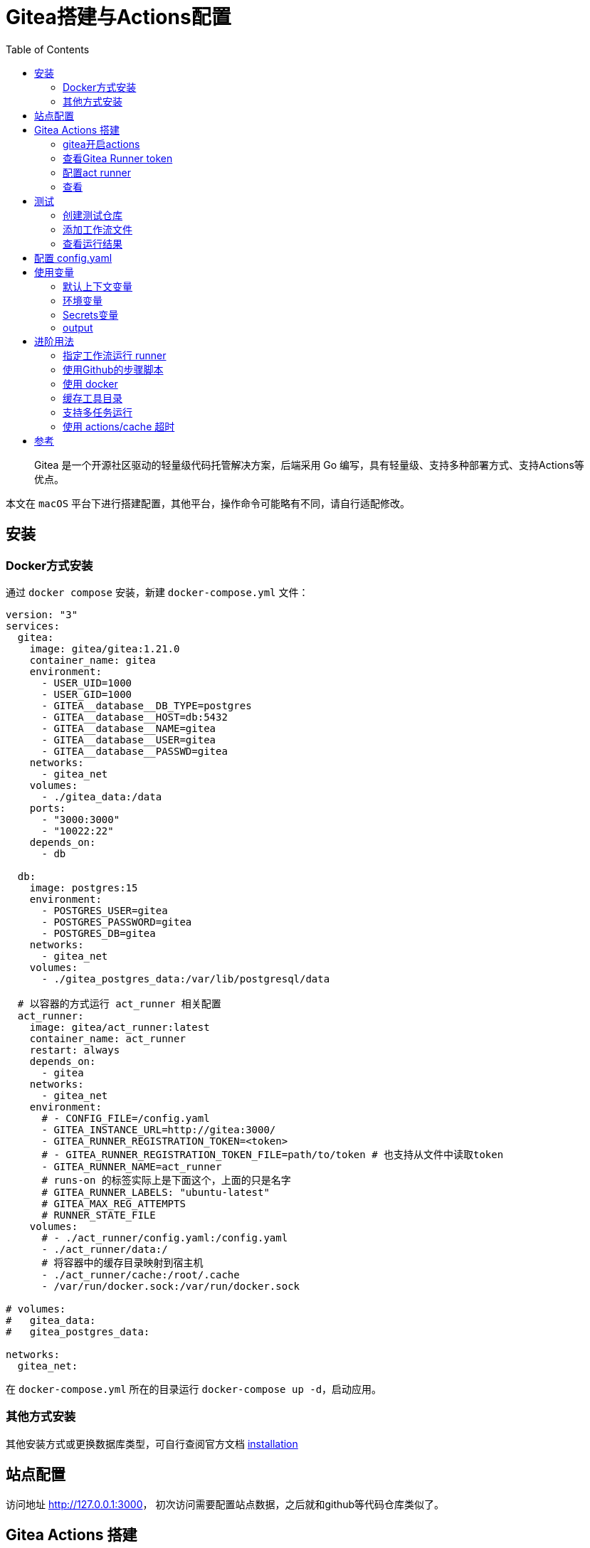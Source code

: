 # Gitea搭建与Actions配置
:toc:

> Gitea 是一个开源社区驱动的轻量级代码托管解决方案，后端采用 Go 编写，具有轻量级、支持多种部署方式、支持Actions等优点。

本文在 `macOS` 平台下进行搭建配置，其他平台，操作命令可能略有不同，请自行适配修改。

## 安装

### Docker方式安装
通过 `docker compose` 安装，新建 `docker-compose.yml` 文件：

```yml
version: "3"
services:
  gitea:
    image: gitea/gitea:1.21.0
    container_name: gitea
    environment:
      - USER_UID=1000
      - USER_GID=1000
      - GITEA__database__DB_TYPE=postgres
      - GITEA__database__HOST=db:5432
      - GITEA__database__NAME=gitea
      - GITEA__database__USER=gitea
      - GITEA__database__PASSWD=gitea
    networks:
      - gitea_net
    volumes:
      - ./gitea_data:/data
    ports:
      - "3000:3000"
      - "10022:22"
    depends_on:
      - db

  db:
    image: postgres:15
    environment:
      - POSTGRES_USER=gitea
      - POSTGRES_PASSWORD=gitea
      - POSTGRES_DB=gitea
    networks:
      - gitea_net
    volumes:
      - ./gitea_postgres_data:/var/lib/postgresql/data
  
  # 以容器的方式运行 act_runner 相关配置
  act_runner:
    image: gitea/act_runner:latest
    container_name: act_runner
    restart: always
    depends_on:
      - gitea
    networks:
      - gitea_net
    environment:
      # - CONFIG_FILE=/config.yaml
      - GITEA_INSTANCE_URL=http://gitea:3000/
      - GITEA_RUNNER_REGISTRATION_TOKEN=<token>
      # - GITEA_RUNNER_REGISTRATION_TOKEN_FILE=path/to/token # 也支持从文件中读取token
      - GITEA_RUNNER_NAME=act_runner
      # runs-on 的标签实际上是下面这个，上面的只是名字
      # GITEA_RUNNER_LABELS: "ubuntu-latest"
      # GITEA_MAX_REG_ATTEMPTS
      # RUNNER_STATE_FILE
    volumes:
      # - ./act_runner/config.yaml:/config.yaml
      - ./act_runner/data:/
      # 将容器中的缓存目录映射到宿主机
      - ./act_runner/cache:/root/.cache
      - /var/run/docker.sock:/var/run/docker.sock

# volumes:
#   gitea_data:
#   gitea_postgres_data:

networks:
  gitea_net:
```

在 `docker-compose.yml` 所在的目录运行 `docker-compose up -d`，启动应用。

### 其他方式安装

其他安装方式或更换数据库类型，可自行查阅官方文档 link:https://docs.gitea.cn/category/installation[installation]

## 站点配置

访问地址 <http://127.0.0.1:3000>， 初次访问需要配置站点数据，之后就和github等代码仓库类似了。

## Gitea Actions 搭建

### gitea开启actions

修改 `gitea/conf/app.ini` 配置，若使用docker部署，可通过 `docker exec -it ${容器id} /bin/bash` 进入内部修改，修改完后重启 gitea 容器。如果配置了

```yml
    volumes:
      - ./gitea_data:/data
```

则可，直接编辑 `./gitea_data/gitea/conf/app.ini` 即可。

```yml
# 添加此配置
[actions]
ENABLED = true
```

### 查看Gitea Runner token

访问 link:http://localhost:3000/admin/actions/runners[Runners]，点击创建Runner会出现一个token，复制此token。

### 配置act runner

#### 以容器方式运行

参阅上面的 `docker-compose.yml` 配置文件中 `act_runner` 部分。

#### 运行在物理机上

```sh
git clone https://gitea.com/gitea/act_runner.git

export GOPROXY=https://goproxy.cn

cd act_runner
make build

# 可根据帮助 自行配置
./act_runner -h

# 注册 runner 根据提示进行配置
./act_runner register
```

### 查看
返回 link:http://localhost:3000/admin/actions/runners[Runners]，即可看到加入的runner，且状态为 空闲。

## 测试

### 创建测试仓库
创建名为 `actions-test` 的仓库，在设置中开启 Actions。

为方便操作可将仓库克隆到本地
```sh
git clone http://localhost:3000/sobird/actions-test.git
```

### 添加工作流文件

以下是一个示例，将 `.gitea/workflows/build.yaml` push 到仓库时会触发 CI 工作，yaml 语法可参考 link:https://docs.github.com/zh/actions/using-workflows/workflow-syntax-for-github-actions[Github Actions Docs]

```yml
name: Gitea Actions Test
run-name: ${{ github.actor }} is testing out Gitea Actions  
on: [push]
jobs:
  Explore-Gitea-Actions:
    runs-on: ubuntu-latest
    steps:
      - run: echo "  The job was automatically triggered by a ${{ github.event_name }} event."
      - run: echo "  This job is now running on a ${{ runner.os }} server hosted by Gitea!"
      - run: echo "  The name of your branch is ${{ github.ref }} and your repository is ${{ github.repository }}."
      - name: Check out repository code
        uses: actions/checkout@v3
      - run: echo "  The ${{ github.repository }} repository has been cloned to the runner."
      - run: echo " ️ The workflow is now ready to test your code on the runner."
      - name: List files in the repository
        run: |
          ls ${{ github.workspace }}
      - run: echo "  This job's status is ${{ job.status }}."
```

### 查看运行结果

当代码提交到远程仓库，即会触发上面配置的工作流，访问 link:http://localhost:3000/sobird/actions-test/actions[actions] 进行查看。

## 配置 config.yaml

可通过 `docker run --entrypoint="" --rm -it gitea/act_runner:latest act_runner generate-config > config.yaml` 生成，并将生成的配置文件拷贝到本地 `./act_runner`。

```sh
docker cp 3d17a8d385b3:/config.yaml ./act_runner
```

或者直接复制下面的 config.yaml 到本地 ./act_runner 目录

整个 `config.yaml` 配置文件如下：

```yml
# Example configuration file, it's safe to copy this as the default config file without any modification.

# You don't have to copy this file to your instance,
# just run `./act_runner generate-config > config.yaml` to generate a config file.

log:
  # The level of logging, can be trace, debug, info, warn, error, fatal
  level: info

runner:
  # Where to store the registration result.
  file: .runner
  # Execute how many tasks concurrently at the same time.
  capacity: 1
  # Extra environment variables to run jobs.
  envs:
    A_TEST_ENV_NAME_1: a_test_env_value_1
    A_TEST_ENV_NAME_2: a_test_env_value_2
  # Extra environment variables to run jobs from a file.
  # It will be ignored if it's empty or the file doesn't exist.
  env_file: .env
  # The timeout for a job to be finished.
  # Please note that the Gitea instance also has a timeout (3h by default) for the job.
  # So the job could be stopped by the Gitea instance if it's timeout is shorter than this.
  timeout: 3h
  # Whether skip verifying the TLS certificate of the Gitea instance.
  insecure: false
  # The timeout for fetching the job from the Gitea instance.
  fetch_timeout: 5s
  # The interval for fetching the job from the Gitea instance.
  fetch_interval: 2s
  # The labels of a runner are used to determine which jobs the runner can run, and how to run them.
  # Like: "macos-arm64:host" or "ubuntu-latest:docker://gitea/runner-images:ubuntu-latest"
  # Find more images provided by Gitea at https://gitea.com/gitea/runner-images .
  # If it's empty when registering, it will ask for inputting labels.
  # If it's empty when execute `daemon`, will use labels in `.runner` file.
  labels:
    - "ubuntu-latest:docker://gitea/runner-images:ubuntu-latest"
    - "ubuntu-22.04:docker://gitea/runner-images:ubuntu-22.04"
    - "ubuntu-20.04:docker://gitea/runner-images:ubuntu-20.04"

cache:
  # Enable cache server to use actions/cache.
  enabled: true
  # The directory to store the cache data.
  # If it's empty, the cache data will be stored in $HOME/.cache/actcache.
  dir: ""
  # The host of the cache server.
  # It's not for the address to listen, but the address to connect from job containers.
  # So 0.0.0.0 is a bad choice, leave it empty to detect automatically.
  host: ""
  # The port of the cache server.
  # 0 means to use a random available port.
  port: 0
  # The external cache server URL. Valid only when enable is true.
  # If it's specified, act_runner will use this URL as the ACTIONS_CACHE_URL rather than start a server by itself.
  # The URL should generally end with "/".
  external_server: ""

container:
  # Specifies the network to which the container will connect.
  # Could be host, bridge or the name of a custom network.
  # If it's empty, act_runner will create a network automatically.
  network: "gitea_gitea_net"
  # Whether to use privileged mode or not when launching task containers (privileged mode is required for Docker-in-Docker).
  privileged: false
  # And other options to be used when the container is started (eg, --add-host=my.gitea.url:host-gateway).
  options:
  # The parent directory of a job's working directory.
  # NOTE: There is no need to add the first '/' of the path as act_runner will add it automatically. 
  # If the path starts with '/', the '/' will be trimmed.
  # For example, if the parent directory is /path/to/my/dir, workdir_parent should be path/to/my/dir
  # If it's empty, /workspace will be used.
  workdir_parent:
  # Volumes (including bind mounts) can be mounted to containers. Glob syntax is supported, see https://github.com/gobwas/glob
  # You can specify multiple volumes. If the sequence is empty, no volumes can be mounted.
  # For example, if you only allow containers to mount the `data` volume and all the json files in `/src`, you should change the config to:
  # valid_volumes:
  #   - data
  #   - /src/*.json
  # If you want to allow any volume, please use the following configuration:
  # valid_volumes:
  #   - '**'
  valid_volumes: []
  # overrides the docker client host with the specified one.
  # If it's empty, act_runner will find an available docker host automatically.
  # If it's "-", act_runner will find an available docker host automatically, but the docker host won't be mounted to the job containers and service containers.
  # If it's not empty or "-", the specified docker host will be used. An error will be returned if it doesn't work.
  docker_host: ""
  # Pull docker image(s) even if already present
  force_pull: true
  # Rebuild docker image(s) even if already present
  force_rebuild: false

host:
  # The parent directory of a job's working directory.
  # If it's empty, $HOME/.cache/act/ will be used.
  workdir_parent:
```

需要注意的是，要配置 `container.network` (如上所示)，否则工作流中的 `actions/checkout@v3` 无法签出代码。

修改 `docker-compose.yml` 配置后，重启生效
```yml
...
    environment:
      # 原来的注释打开
      - CONFIG_FILE=/config.yaml
      - GITEA_INSTANCE_URL=http://gitea:3000/
      - GITEA_RUNNER_REGISTRATION_TOKEN=<token> # 复制的token
      - GITEA_RUNNER_NAME=act_runner
      # runs-on 的标签实际上是下面这个，上面的只是名字
      # GITEA_RUNNER_LABELS: "ubuntu-latest"
    volumes:
      # 原来的注释打开
      - ./act_runner/config.yaml:/config.yaml
      - ./act_runner/data:/data
      - ./act_runner/cache:/root/.cache
      - /var/run/docker.sock:/var/run/docker.sock
...
```

## 使用变量
### 默认上下文变量
在编写步骤文件时，可以直接使用默认的变量来实现想要的功能，语法为 ${{ xxx }}，具体有哪些变量可查看 link:https://docs.github.com/zh/actions/learn-github-actions/contexts#github-context[Github Actions Context Docs]。

```yml
- run: echo ${{ github.ref }}
- run: echo ${{ github.repository }}
```

输出
```
refs/heads/main
seepine/actions-test
```

### 环境变量
环境变量分为默认环境变量和自定义环境变量，语法为 ${{ env.xxx }}，具体请查看 link:https://docs.github.com/zh/actions/learn-github-actions/variables#default-environment-variables[Github Actions Variables Docs]

```yml
jobs:
  Explore-Gitea-Actions:
    runs-on: ubuntu-latest
    # 自定义方式一
    env:
      CUSTOM_KEY: custom env value
    steps:
      # 自定义方式二
      - run: echo CUSTOM_TOKEN=asdf1234 >> $GITHUB_ENV

      - run: echo ${{ env.GITHUB_ACTION_REPOSITORY }}
      - run: echo ${{ env.CUSTOM_KEY }}
      - run: echo ${{ env.CUSTOM_TOKEN }}
```

输出

```
sobird/actions-test
custom env value
asdf1234
```

### Secrets变量
一般用于定义密码等敏感变量，此变量输出时会变成*，但不影响使用，在 `设置-Secrets` 中添加Key-Value即可

```yml
- run: echo ${{ secrets.CUSTOM_KEY }}
```

输出

```
***
```

### output
许多时候我们会需要输出一些特定内容供他人获取，若输出到环境变量，我们很难随心定义key，因为有可能会与其他步骤的环境变量冲突而覆盖它，因此出现了output这个用法，最常见的即 link:https://github.com/docker/metadata-action[Docker metadata]

```yml
jobs:
  Explore-Gitea-Actions:
    runs-on: ubuntu-latest
    steps:
      - name: Gen Meta
        id: my_meta # 指定一个id
        run: echo CUSTOM_TOKEN=asdf1234 >> $GITHUB_OUTPUT

      - run: echo ${{ steps.my_meta.outputs.CUSTOM_TOKEN }}
```

输出

```
asdf1234
```

## 进阶用法
### 指定工作流运行 runner
若有多个runner节点，我们想指定某个工作流程运行在特定runner上，可在不同runner指定不同label用于区分（可在Runner管理面板，编辑其 labels），例如分别有两个 runner 是 linux 环境和 windows 环境，因此分别设置label为 `linux_runner` 和 `windows_runner`。

```yml
jobs:
  Explore-Gitea-Actions:
    runs-on: linux_runner
    runs-on: windows_runner
```

### 使用Github的步骤脚本
在编写步骤配置时，通常都会引用别人写好的脚本，例如

```yml
- name: Login to DockerHub
  uses: docker/login-action@v2

- name: Login to DockerHub
  uses: my_custom/other-action@v2
```

此时 Gitea Actions 不一定能正常工作，因为它在

* < 1.20 默认是访问 Gitea.com这个代码托管仓库，因此若脚本是在 Github 上时，它将无法下载脚本内容
* >= 1.20 默认访问 Github.com

所以当出现下载有问题时，我们可以完整写明脚本地址，例如

```yml
- name: Login to DockerHub
  uses: https://github.com/my_custom/other-action@v2
```

也可以通过修改gitea的 `app.ini` 配置，改为从相应的仓库下载

```yml
[actions]
# 1.19 可直接填写任意url如：https://github.com
# 1.20起，不填默认从 github，填self表示从自建仓库下载
DEFAULT_ACTIONS_URL = self
```

### 使用 docker
在 Github Actions 中，默认工作环境可以直接使用 `docker` 命令，因此网上搜的 Github actions 构建 docker 镜像等配置，放在 Gitea Actions 中运行不了，因为 gitea act_runner 默认运行镜像是 `node:16-bullseye` ，并没有 docker 环境，详见工单link:https://gitea.com/gitea/act_runner/issues/63#issuecomment-733637[Gitea act_runner issue]，最简单的解决办法是手动指定运行容器镜像。

```sh
jobs:
  My-Gitea-Actions:
    runs-on: ubuntu-latest
    # 此容器可使用docker，可查看 https://github.com/catthehacker/docker_images
    container: catthehacker/ubuntu:act-latest
    steps:
      - run: docker version
```

在我本地Mac测试，不指定容器，目前也可运行 `docker version`

### 缓存工具目录
在步骤中安装构建工具时，例如 `actions-setup` 、 `actions-node` 等，它们都会去下载对应二进制文件，再解压到例如 `/opt/hostedtoolcache` 目录中，最后再配置环境变量，使得容器中能够使用相应的环境，例如

```yml
jobs:
  Explore-Gitea-Actions:
    runs-on: ubuntu-latest
    steps:
      # 安装node环境
      - name: Setup Node
        uses: actions/setup-node@v4
        with:
          node-version: 20
          registry-url: https://registry.npmjs.org/

      - run: node -v
```

你会发现，每次执行工作流时，它都会重新下载二进制文件，并不会像 Github Actions 一样第一次下载，第二次因有缓存直接跳过，详情可查看工单link:https://gitea.com/gitea/act_runner/issues/70[cache tool folder]，在 act_runner 修复此问题之前，我们可以指定环境变量 RUNNER_TOOL_CACHE 或借助 docker volume 来实现缓存功能

```yml
jobs:
  Explore-Gitea-Actions:
    runs-on: ubuntu-latest
    container: 
      image: catthehacker/ubuntu:act-latest
      # 方法二，手动指定持久化目录
      volumes:
        - ubuntu_hostedtoolcache:/opt/hostedtoolcache
    env:
      # 方法一，指定容器将工具缓存路径存放到 /toolcache ，该目录actRunner会默认持久化它
      RUNNER_TOOL_CACHE: /toolcache
    steps:
      - name: Setup Node
        uses: actions/setup-node@v4
        with:
          node-version: 20
          registry-url: https://registry.npmjs.org/

      - run: node -v
```

目前，gitea 已经解决此问题，默认会缓存到宿主机 `/var/lib/docker/volumes/act-toolcache/_data`。

### 支持多任务运行

修改 `config.yaml` 配置

```yml
runner:
  # 修改此数字，3表示同时支持3个任务并行，数量最好根据你机器性能和所跑任务负载统一决定，并不是越高越好
  capacity: 3
```

### 使用 actions/cache 超时

如果是通过docker部署的 act_runner ，因为容器隔离特性，其他运行的任务容器，无法访问到 act_runner 的cache相关服务，所以需要暴露出对应端口。

已可用，无需配置

## 参考

* link:https://seepine.com/git/gitea/starter/[Gitea - 搭建属于自己的代码仓库]
* link:https://seepine.com/git/gitea/actions/[Gitea Actions 搭建]
* link:https://blog.7wate.com/archives/qian-chang-gitea-de-actions[浅尝 Gitea 的 Actions]
